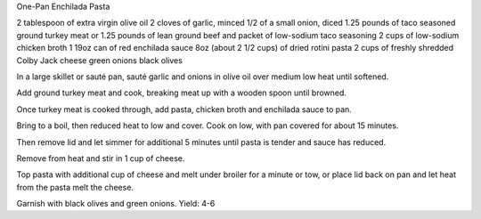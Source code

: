 One-Pan Enchilada Pasta

2 tablespoon of extra virgin olive oil
2 cloves of garlic, minced
1/2 of a small onion, diced
1.25 pounds of taco seasoned ground turkey meat or 1.25 pounds of lean ground beef and
packet of low-sodium taco seasoning
2 cups of low-sodium chicken broth
1 19oz can of red enchilada sauce
8oz (about 2 1/2 cups) of dried rotini pasta
2 cups of freshly shredded Colby Jack cheese
green onions
black olives


In a large skillet or sauté pan, sauté garlic and onions in olive oil over
medium low heat until softened.

Add ground turkey meat and cook, breaking meat up with a wooden spoon until
browned.

Once turkey meat is cooked through, add pasta, chicken broth and enchilada
sauce to pan.

Bring to a boil, then reduced heat to low and cover.
Cook on low, with pan covered for about 15 minutes.

Then remove lid and let simmer for additional 5 minutes until pasta is tender
and sauce has reduced.

Remove from heat and stir in 1 cup of cheese.

Top pasta with additional cup of cheese and melt under broiler for a minute or
tow, or place lid back on pan and let heat from the pasta melt the cheese.

Garnish with black olives and green onions.
Yield: 4-6
